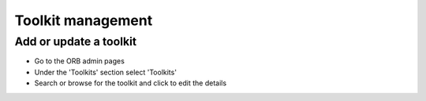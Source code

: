 Toolkit management
=========================


.. _faqUpdateToolkit:

Add or update a toolkit
-------------------------
 
* Go to the ORB admin pages
* Under the 'Toolkits' section select 'Toolkits' 
* Search or browse for the toolkit and click to edit the details